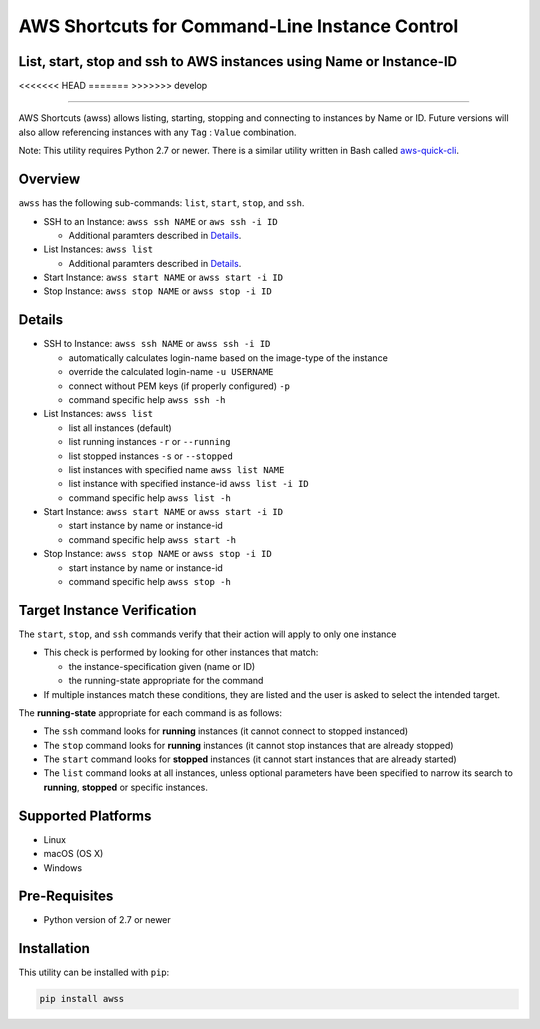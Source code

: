 AWS Shortcuts for Command-Line Instance Control
===============================================

List, start, stop and ssh to AWS instances using Name or Instance-ID
---------------------------------------------------------------------------------

<<<<<<< HEAD
|GitHub issues| |GitHub release| |lang| |license|
=======
|Code Climate| |GitHub issues| |PyPi release| |lang| |license| 
>>>>>>> develop

--------------

AWS Shortcuts (awss) allows listing, starting, stopping and connecting to instances by Name or ID.  Future versions will also allow referencing instances with any ``Tag`` :  ``Value`` combination.

Note: This utility requires Python 2.7 or newer.  There is a similar utility written in Bash called `aws-quick-cli <https://github.com/robertpeteuil/aws-quick-cli>`_.


Overview
--------

``awss`` has the following sub-commands: ``list``, ``start``, ``stop``, and ``ssh``.

- SSH to an Instance: ``awss ssh NAME`` or ``aws ssh -i ID``

  - Additional paramters described in  `Details`_.

- List Instances: ``awss list``

  - Additional paramters described in  `Details`_.

- Start Instance: ``awss start NAME`` or ``awss start -i ID``
- Stop Instance: ``awss stop NAME`` or ``awss stop -i ID``

Details
-------

- SSH to Instance: ``awss ssh NAME`` or ``awss ssh -i ID``

  - automatically calculates login-name based on the image-type of the instance
  - override the calculated login-name ``-u USERNAME``
  - connect without PEM keys (if properly configured) ``-p``
  - command specific help ``awss ssh -h``

- List Instances: ``awss list``

  - list all instances (default)
  - list running instances ``-r`` or ``--running``
  - list stopped instances ``-s`` or ``--stopped``
  - list instances with specified name ``awss list NAME``
  - list instance with specified instance-id ``awss list -i ID``
  - command specific help ``awss list -h``

- Start Instance: ``awss start NAME`` or ``awss start -i ID``

  - start instance by name or instance-id
  - command specific help ``awss start -h``

- Stop Instance: ``awss stop NAME`` or ``awss stop -i ID``

  - start instance by name or instance-id
  - command specific help ``awss stop -h``

Target Instance Verification
----------------------------

The ``start``, ``stop``, and ``ssh`` commands verify that their action will apply to only one instance

- This check is performed by looking for other instances that match:

  - the instance-specification given (name or ID)
  - the running-state appropriate for the command

- If multiple instances match these conditions, they are listed and the user is asked to select the intended target.

The **running-state** appropriate for each command is as follows:

- The ``ssh`` command looks for **running** instances (it cannot connect to stopped instanced)
- The ``stop`` command looks for **running** instances (it cannot stop instances that are already stopped)
- The ``start`` command looks for **stopped** instances (it cannot start instances that are already started)
- The ``list`` command looks at all instances, unless optional parameters have been specified to narrow its search to **running**, **stopped** or specific instances.


Supported Platforms
-------------------

-  Linux
-  macOS (OS X)
-  Windows

Pre-Requisites
--------------

- Python version of 2.7 or newer

Installation
------------

This utility can be installed with ``pip``:

.. code:: shell

  pip install awss


.. |Code Climate| image:: https://codeclimate.com/github/robertpeteuil/aws-shortcuts/badges/gpa.svg?style=flat-square
   :target: https://codeclimate.com/github/robertpeteuil/aws-shortcuts
.. |GitHub issues| image:: https://img.shields.io/github/issues/robertpeteuil/aws-shortcuts.svg
   :target: https://github.com/robertpeteuil/aws-shortcuts
.. |GitHub release| image:: https://img.shields.io/github/release/robertpeteuil/aws-shortcuts.svg?colorB=1c64bf
   :target: https://github.com/robertpeteuil/aws-shortcuts
.. |lang| image:: https://img.shields.io/badge/language-python-3572A5.svg?style=flat-square
   :target: https://github.com/robertpeteuil/aws-shortcuts
.. |license| image:: https://img.shields.io/github/license/robertpeteuil/aws-shortcuts.svg?colorB=1c64bf
   :target: https://github.com/robertpeteuil/aws-shortcuts
.. |PyPi release| image:: https://img.shields.io/pypi/v/awss.svg
   :target: https://pypi.python.org/pypi/awss
